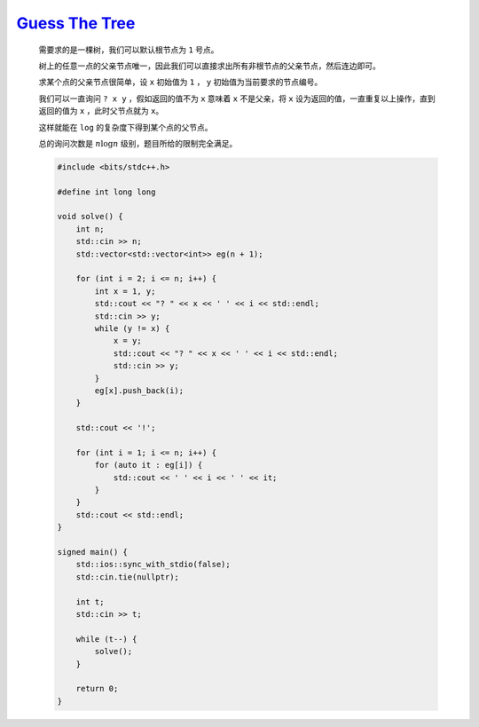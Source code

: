 `Guess The Tree <https://codeforces.com/contest/2001/problem/C>`_
=====================================================================

    需要求的是一棵树，我们可以默认根节点为 ``1`` 号点。

    树上的任意一点的父亲节点唯一，因此我们可以直接求出所有非根节点的父亲节点，然后连边即可。

    求某个点的父亲节点很简单，设 ``x`` 初始值为 ``1`` ， ``y`` 初始值为当前要求的节点编号。

    我们可以一直询问 ``? x y`` ，假如返回的值不为 ``x`` 意味着 ``x`` 不是父亲，将 ``x`` 设为返回的值，一直重复以上操作，直到返回的值为 ``x`` ，此时父节点就为 ``x``。

    这样就能在 ``log`` 的复杂度下得到某个点的父节点。

    总的询问次数是 :math:`n\log n` 级别，题目所给的限制完全满足。

    .. code-block:: CPP

        #include <bits/stdc++.h>

        #define int long long

        void solve() {
            int n;
            std::cin >> n;
            std::vector<std::vector<int>> eg(n + 1);

            for (int i = 2; i <= n; i++) {
                int x = 1, y;
                std::cout << "? " << x << ' ' << i << std::endl;
                std::cin >> y;
                while (y != x) {
                    x = y;
                    std::cout << "? " << x << ' ' << i << std::endl;
                    std::cin >> y;
                }
                eg[x].push_back(i);
            }

            std::cout << '!';

            for (int i = 1; i <= n; i++) {
                for (auto it : eg[i]) {
                    std::cout << ' ' << i << ' ' << it;
                }
            }
            std::cout << std::endl;
        }

        signed main() {
            std::ios::sync_with_stdio(false);
            std::cin.tie(nullptr);

            int t;
            std::cin >> t;

            while (t--) {
                solve();
            }

            return 0;
        }